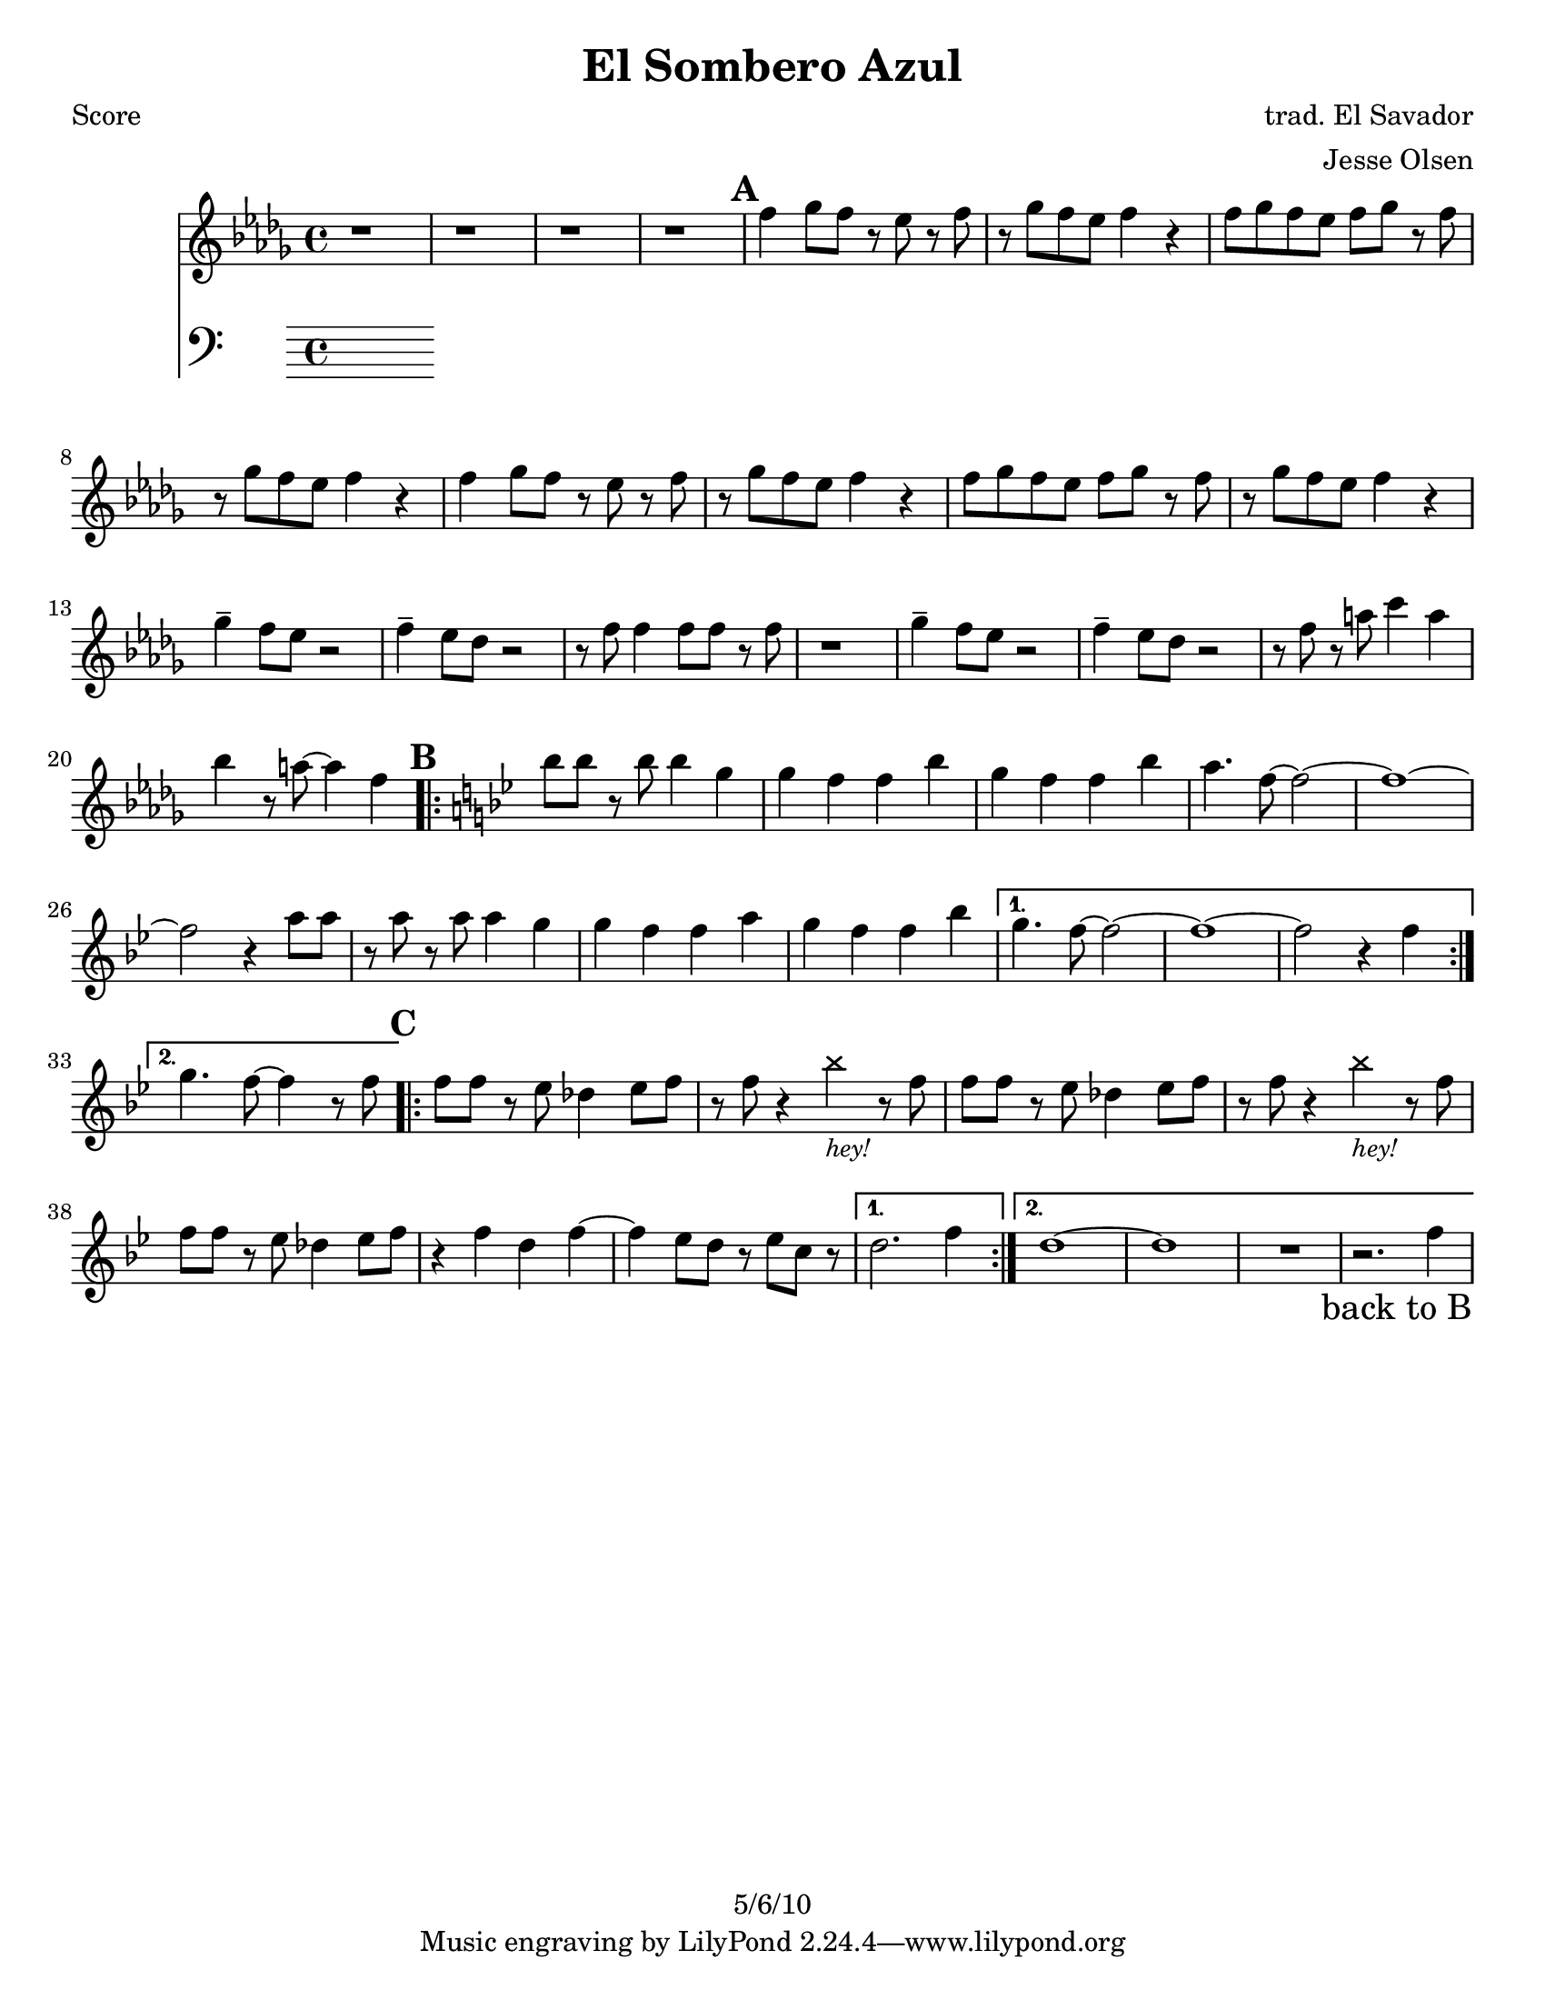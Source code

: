 \version "2.12.1"

\header {
	title = "El Sombero Azul"
	composer = "trad. El Savador"
	arranger = "Jesse Olsen"
	copyright = "5/6/10" %date of latest edits
	}

%place a mark at bottom right
markdownright = { \once \override Score.RehearsalMark #'break-visibility = #begin-of-line-invisible \once \override Score.RehearsalMark #'self-alignment-X = #RIGHT \once \override Score.RehearsalMark #'direction = #DOWN }


% music pieces
%part: melody
melody = {
  \relative c'' { \key bes \minor

  r1 | r1 | r1 | r1 |
  
  \mark \default %A
  f4 ges8 f r ees r f | r ges f ees f4 r | f8 ges f ees f ges r f | r ges f ees f4 r |
  f4 ges8 f r ees r f | r ges f ees f4 r | f8 ges f ees f ges r f | r ges f ees f4 r |
  ges4-- f8 ees r2 | f4-- ees8 des r2 | r8 f f4 f8 f r f | r1 |
  ges4-- f8 ees r2 | f4-- ees8 des r2 | r8 f r a c4 a | bes r8 a~ a4 f | 
	
  \key bes \major

  \mark \default %B
  \repeat volta 2 {
	bes8 bes r bes bes4 g | g f f bes | g f f bes | a4. f8~ f2~ | f1~ | 
	f2 r4 a8 a | r a r a a4 g | g f f a | g f f bes | 
  }

  \alternative { 
	{ g4. f8~ f2~ | f1~ | f2 r4 f | }
	{ g4. f8~ f4 r8 f | }
  }

  \mark \default %C
  \repeat volta 2 {
	f8 f r ees des4 ees8 f | 
	r f r4 \override NoteHead #'style = #'cross bes_\markup { \italic \small "hey!" } \revert NoteHead #'style r8 f  
	f8 f r ees des4 ees8 f | 
	r f r4 \override NoteHead #'style = #'cross bes_\markup { \italic \small "hey!" } \revert NoteHead #'style r8 f  
	f8 f r ees des4 ees8 f | r4 f d f~ | f ees8 d r ees c r | 
  }

  	\alternative {
		{ d2. f4 }
		{ d1~ | d | R1 | r2. f4 \markdownright \mark "back to B" }

	  }
	}
}

%part: bass
bass = {
}

%part: words
words = \markup { }

%part: changes
changes = \chordmode { }

%layout
#(set-default-paper-size "a5" 'landscape)

%{
\book { 
  \header { poet = "Melody - C" }
    \score {
	<<
%	\new ChordNames { \set chordChanges = ##t \changes }
        \new Staff {
		\melody
	}
	>>
    }
%    \words
}
%}

%{
\book { 
  \header { poet = "Bass - C" }
    \score {
	<<
%	\new ChordNames { \set chordChanges = ##t \changes }
        \new Staff { \clef bass
		\bass
	}
	>>
    }
%    \words
}
%}


\book { \header { poet = "Score" }
  \paper { #(set-paper-size "letter") }
    \score { 
      << 
%	\new ChordNames { \set chordChanges = ##t \changes }
	\new Staff { 
		\melody
	}
	\new Staff { \clef bass
		\bass
	}
      >> 
  } 
%    \words
}



\book { \header { poet = "MIDI" }
    \score { 
      << \tempo 4 = 100 
\unfoldRepeats	\new Staff { \set Staff.midiInstrument = #"alto sax"
		\melody
	}
      >> 
    \midi { }
  } 
}

